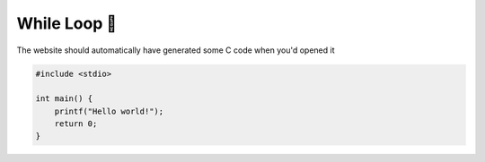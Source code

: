 While Loop 🔁
=================

The website should automatically have generated some C code when you'd opened it

.. code-block:: c

    #include <stdio>

    int main() {
        printf("Hello world!");
        return 0;
    }